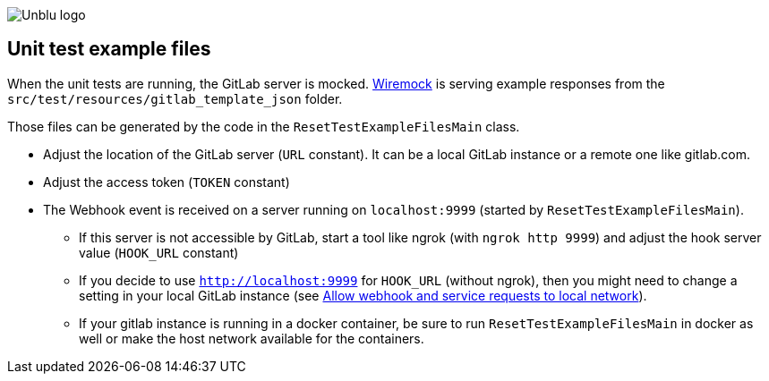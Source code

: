 :imagesdir: ../images
:diagramsdir: ../diagrams
image::Unblu-logo.png[]
:jbake-title: Unit test files


== Unit test example files

When the unit tests are running, the GitLab server is mocked.
https://wiremock.org/[Wiremock] is serving example responses from the `src/test/resources/gitlab_template_json` folder.

Those files can be generated by the code in the `ResetTestExampleFilesMain` class.

* Adjust the location of the GitLab server (`URL` constant). It can be a local GitLab instance or a remote one like gitlab.com.
* Adjust the access token (`TOKEN` constant)
* The Webhook event is received on a server running on `localhost:9999` (started by `ResetTestExampleFilesMain`). 
** If this server is not accessible by GitLab, start a tool like ngrok (with `ngrok http 9999`) and adjust the hook server value (`HOOK_URL` constant)
** If you decide to use `http://localhost:9999` for `HOOK_URL` (without ngrok), then you might need to change a setting in your local GitLab instance (see https://docs.gitlab.com/ee/security/webhooks.html#allow-webhook-and-service-requests-to-local-network[Allow webhook and service requests to local network]). 
** If your gitlab instance is running in a docker container, be sure to run `ResetTestExampleFilesMain` in docker as well or make the host network available for the containers.
